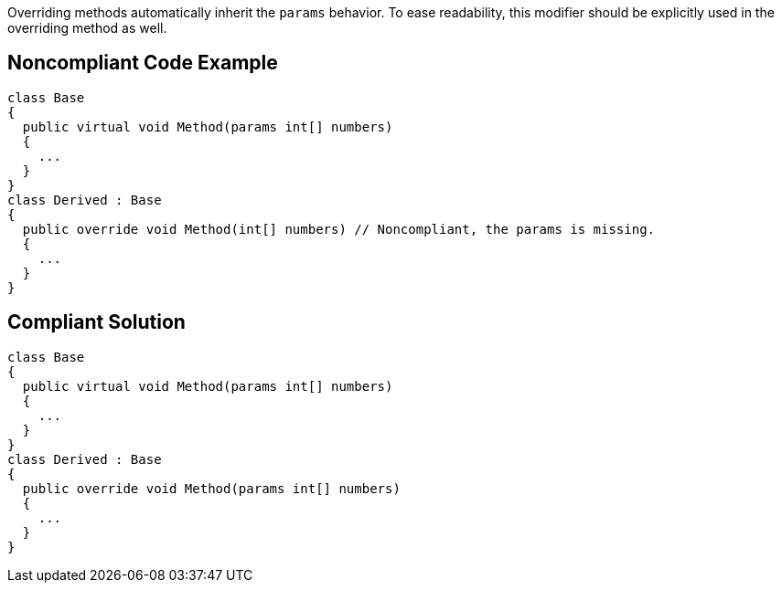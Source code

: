 Overriding methods automatically inherit the ``++params++`` behavior. To ease readability, this modifier should be explicitly used in the overriding method as well.

== Noncompliant Code Example

----
class Base
{
  public virtual void Method(params int[] numbers)
  {
    ...
  }
}
class Derived : Base
{
  public override void Method(int[] numbers) // Noncompliant, the params is missing.
  {
    ...
  }
}
----

== Compliant Solution

----
class Base
{
  public virtual void Method(params int[] numbers)
  {
    ...
  }
}
class Derived : Base
{
  public override void Method(params int[] numbers)
  {
    ...
  }
}
----
